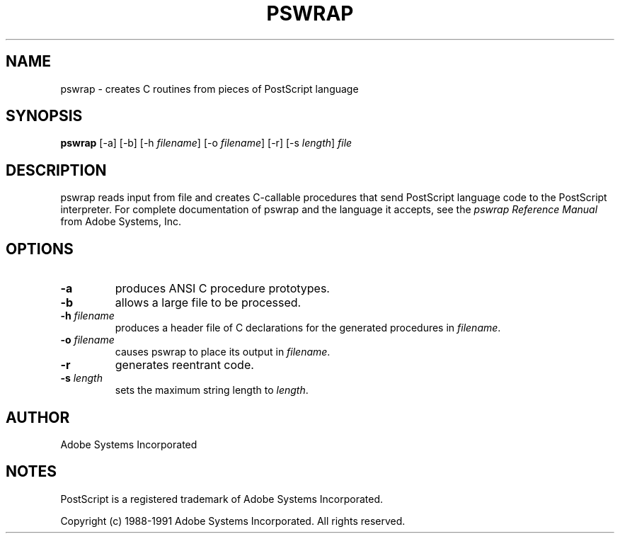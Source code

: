 .na
.nh
.TH  PSWRAP  1 "30 May 1991" "Adobe Systems"
.SH NAME
pswrap \- creates C routines from pieces of PostScript language 
.SH SYNOPSIS
.B pswrap
[\-a] [\-b] [\-h \fIfilename\fR] [\-o \fIfilename\fR] [\-r] 
[\-s \fIlength\fR] \fIfile\fR
.SH DESCRIPTION 
.LP
pswrap reads input from file and creates C-callable procedures that
send PostScript language code to the PostScript interpreter. For
complete documentation of pswrap and the language it accepts, see the
\fIpswrap Reference Manual\fR from Adobe Systems, Inc.
.LP       
.SH OPTIONS 
.LP
.TP
.B \-a
produces ANSI C procedure prototypes.
.TP
.B \-b
allows a large file to be processed.
.TP
.BI \-h " filename"
produces a header file of C declarations for the
generated procedures in \fIfilename\fR.
.TP
.BI \-o " filename"
causes pswrap to place its output in \fIfilename\fR. 
.TP
.B \-r
generates reentrant code.		
.TP
.BI \-s " length"
sets the maximum string length to \fIlength\fR.   
.LP
.SH AUTHOR
Adobe Systems Incorporated
.SH NOTES
PostScript is a registered trademark of Adobe Systems Incorporated.
.PP
Copyright (c) 1988-1991 Adobe Systems Incorporated.  All rights reserved.
